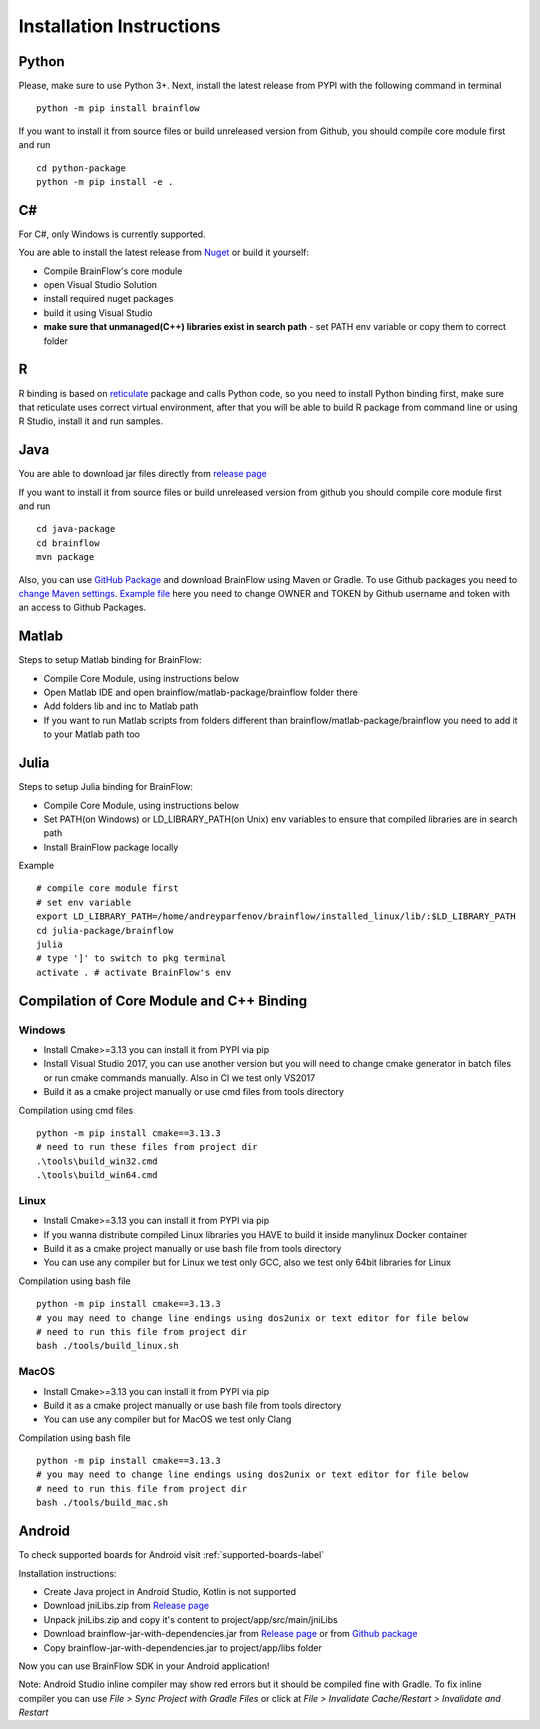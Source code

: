 .. _installation-label:

Installation Instructions
==========================

Python
-------

.. compound::

    Please, make sure to use Python 3+. Next, install the latest release from PYPI with the following command in terminal ::

        python -m pip install brainflow

.. compound::

    If you want to install it from source files or build unreleased version from Github, you should compile core module first and run ::

        cd python-package
        python -m pip install -e .

C#
----

For C#, only Windows is currently supported.

You are able to install the latest release from `Nuget <https://www.nuget.org/packages/brainflow/>`_ or build it yourself:

- Compile BrainFlow's core module
- open Visual Studio Solution
- install required nuget packages
- build it using Visual Studio
- **make sure that unmanaged(C++) libraries exist in search path** - set PATH env variable or copy them to correct folder

R
-----

R binding is based on `reticulate <https://rstudio.github.io/reticulate/>`_ package and calls Python code, so you need to install Python binding first, make sure that reticulate uses correct virtual environment, after that you will be able to build R package from command line or using R Studio, install it and run samples.

Java
-----

You are able to download jar files directly from `release page <https://github.com/brainflow-dev/brainflow/releases>`_

.. compound::

    If you want to install it from source files or build unreleased version from github you should compile core module first and run ::

        cd java-package
        cd brainflow
        mvn package

Also, you can use `GitHub Package <https://github.com/brainflow-dev/brainflow/packages/290893>`_ and download BrainFlow using Maven or Gradle.
To use Github packages you need to `change Maven settings <https://help.github.com/en/packages/using-github-packages-with-your-projects-ecosystem/configuring-apache-maven-for-use-with-github-packages>`_. `Example file <https://github.com/brainflow-dev/brainflow/blob/master/java-package/brainflow/settings.xml>`_  here you need to change OWNER and TOKEN by Github username and token with an access to Github Packages.

Matlab
--------

Steps to setup Matlab binding for BrainFlow:

- Compile Core Module, using instructions below
- Open Matlab IDE and open brainflow/matlab-package/brainflow folder there
- Add folders lib and inc to Matlab path
- If you want to run Matlab scripts from folders different than brainflow/matlab-package/brainflow you need to add it to your Matlab path too


Julia
--------

Steps to setup Julia binding for BrainFlow:

- Compile Core Module, using instructions below
- Set PATH(on Windows) or LD_LIBRARY_PATH(on Unix) env variables to ensure that compiled libraries are in search path
- Install BrainFlow package locally

.. compound::

    Example ::

        # compile core module first
        # set env variable
        export LD_LIBRARY_PATH=/home/andreyparfenov/brainflow/installed_linux/lib/:$LD_LIBRARY_PATH
        cd julia-package/brainflow
        julia
        # type ']' to switch to pkg terminal
        activate . # activate BrainFlow's env
        


Compilation of Core Module and C++ Binding
-------------------------------------------

Windows
~~~~~~~~

- Install Cmake>=3.13 you can install it from PYPI via pip
- Install Visual Studio 2017, you can use another version but you will need to change cmake generator in batch files or run cmake commands manually. Also in CI we test only VS2017
- Build it as a cmake project manually or use cmd files from tools directory

.. compound::

    Compilation using cmd files ::

        python -m pip install cmake==3.13.3
        # need to run these files from project dir
        .\tools\build_win32.cmd
        .\tools\build_win64.cmd

Linux
~~~~~~

- Install Cmake>=3.13 you can install it from PYPI via pip
- If you wanna distribute compiled Linux libraries you HAVE to build it inside manylinux Docker container
- Build it as a cmake project manually or use bash file from tools directory
- You can use any compiler but for Linux we test only GCC, also we test only 64bit libraries for Linux

.. compound::

    Compilation using bash file ::

        python -m pip install cmake==3.13.3
        # you may need to change line endings using dos2unix or text editor for file below
        # need to run this file from project dir
        bash ./tools/build_linux.sh

MacOS
~~~~~~~

- Install Cmake>=3.13 you can install it from PYPI via pip
- Build it as a cmake project manually or use bash file from tools directory
- You can use any compiler but for MacOS we test only Clang

.. compound::

    Compilation using bash file ::

        python -m pip install cmake==3.13.3
        # you may need to change line endings using dos2unix or text editor for file below
        # need to run this file from project dir
        bash ./tools/build_mac.sh


Android
---------

To check supported boards for Android visit :ref:`supported-boards-label`

Installation instructions:

- Create Java project in Android Studio, Kotlin is not supported
- Download jniLibs.zip from `Release page <https://github.com/brainflow-dev/brainflow/releases>`_
- Unpack jniLibs.zip and copy it's content to project/app/src/main/jniLibs
- Download brainflow-jar-with-dependencies.jar from `Release page <https://github.com/brainflow-dev/brainflow/releases>`_  or from `Github package <https://github.com/brainflow-dev/brainflow/packages/290893>`_
- Copy brainflow-jar-with-dependencies.jar to project/app/libs folder

Now you can use BrainFlow SDK in your Android application!

Note: Android Studio inline compiler may show red errors but it should be compiled fine with Gradle. To fix inline compiler you can use *File > Sync Project with Gradle Files* or click at *File > Invalidate Cache/Restart > Invalidate and Restart*
